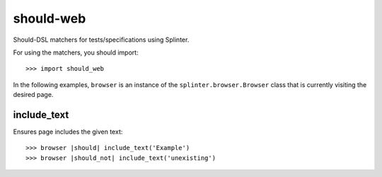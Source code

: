 should-web
==========

Should-DSL matchers for tests/specifications using Splinter.


For using the matchers, you should import::

    >>> import should_web


In the following examples, ``browser`` is an instance of the
``splinter.browser.Browser`` class that is currently visiting the desired page.

include_text
------------

Ensures page includes the given text::

    >>> browser |should| include_text('Example')
    >>> browser |should_not| include_text('unexisting')

